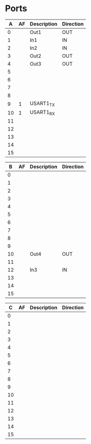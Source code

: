 * Ports

|  A | AF | Description | Direction |
|----+----+-------------+-----------|
|  0 |    |  Out1       | OUT       |
|  1 |    |  In1        | IN        |
|  2 |    |  In2        | IN        |
|  3 |    |  Out2       | OUT       |
|  4 |    |  Out3       | OUT       |
|  5 |    |             |           |
|  6 |    |             |           |
|  7 |    |             |           |
|  8 |    |             |           |
|  9 |  1 | USART1_TX   |           |
| 10 |  1 | USART1_RX   |           |
| 11 |    |             |           |
| 12 |    |             |           |
| 13 |    |             |           |
| 14 |    |             |           |
| 15 |    |             |           |


| B | AF | Description | Direction |
|------+----+-------------+-----------|
| 0   |    |             |           |
| 1   |    |             |           |
| 2   |    |             |           |
| 3   |    |             |           |
| 4   |    |             |           |
| 5   |    |             |           |
| 6   |    |             |           |
| 7   |    |             |           |
| 8   |    |             |           |
| 9   |    |             |           |
| 10  |    |  Out4       | OUT       |
| 11  |    |             |           |
| 12  |    |  In3        | IN        |
| 13  |    |             |           |
| 14  |    |             |           |
| 15  |    |             |           |


|  C | AF | Description | Direction |
|----+----+-------------+-----------|
|  0 |    |             |           |
|  1 |    |             |           |
|  2 |    |             |           |
|  3 |    |             |           |
|  4 |    |             |           |
|  5 |    |             |           |
|  6 |    |             |           |
|  7 |    |             |           |
|  8 |    |             |           |
|  9 |    |             |           |
| 10 |    |             |           |
| 11 |    |             |           |
| 12 |    |             |           |
| 13 |    |             |           |
| 14 |    |             |           |
| 15 |    |             |           |

